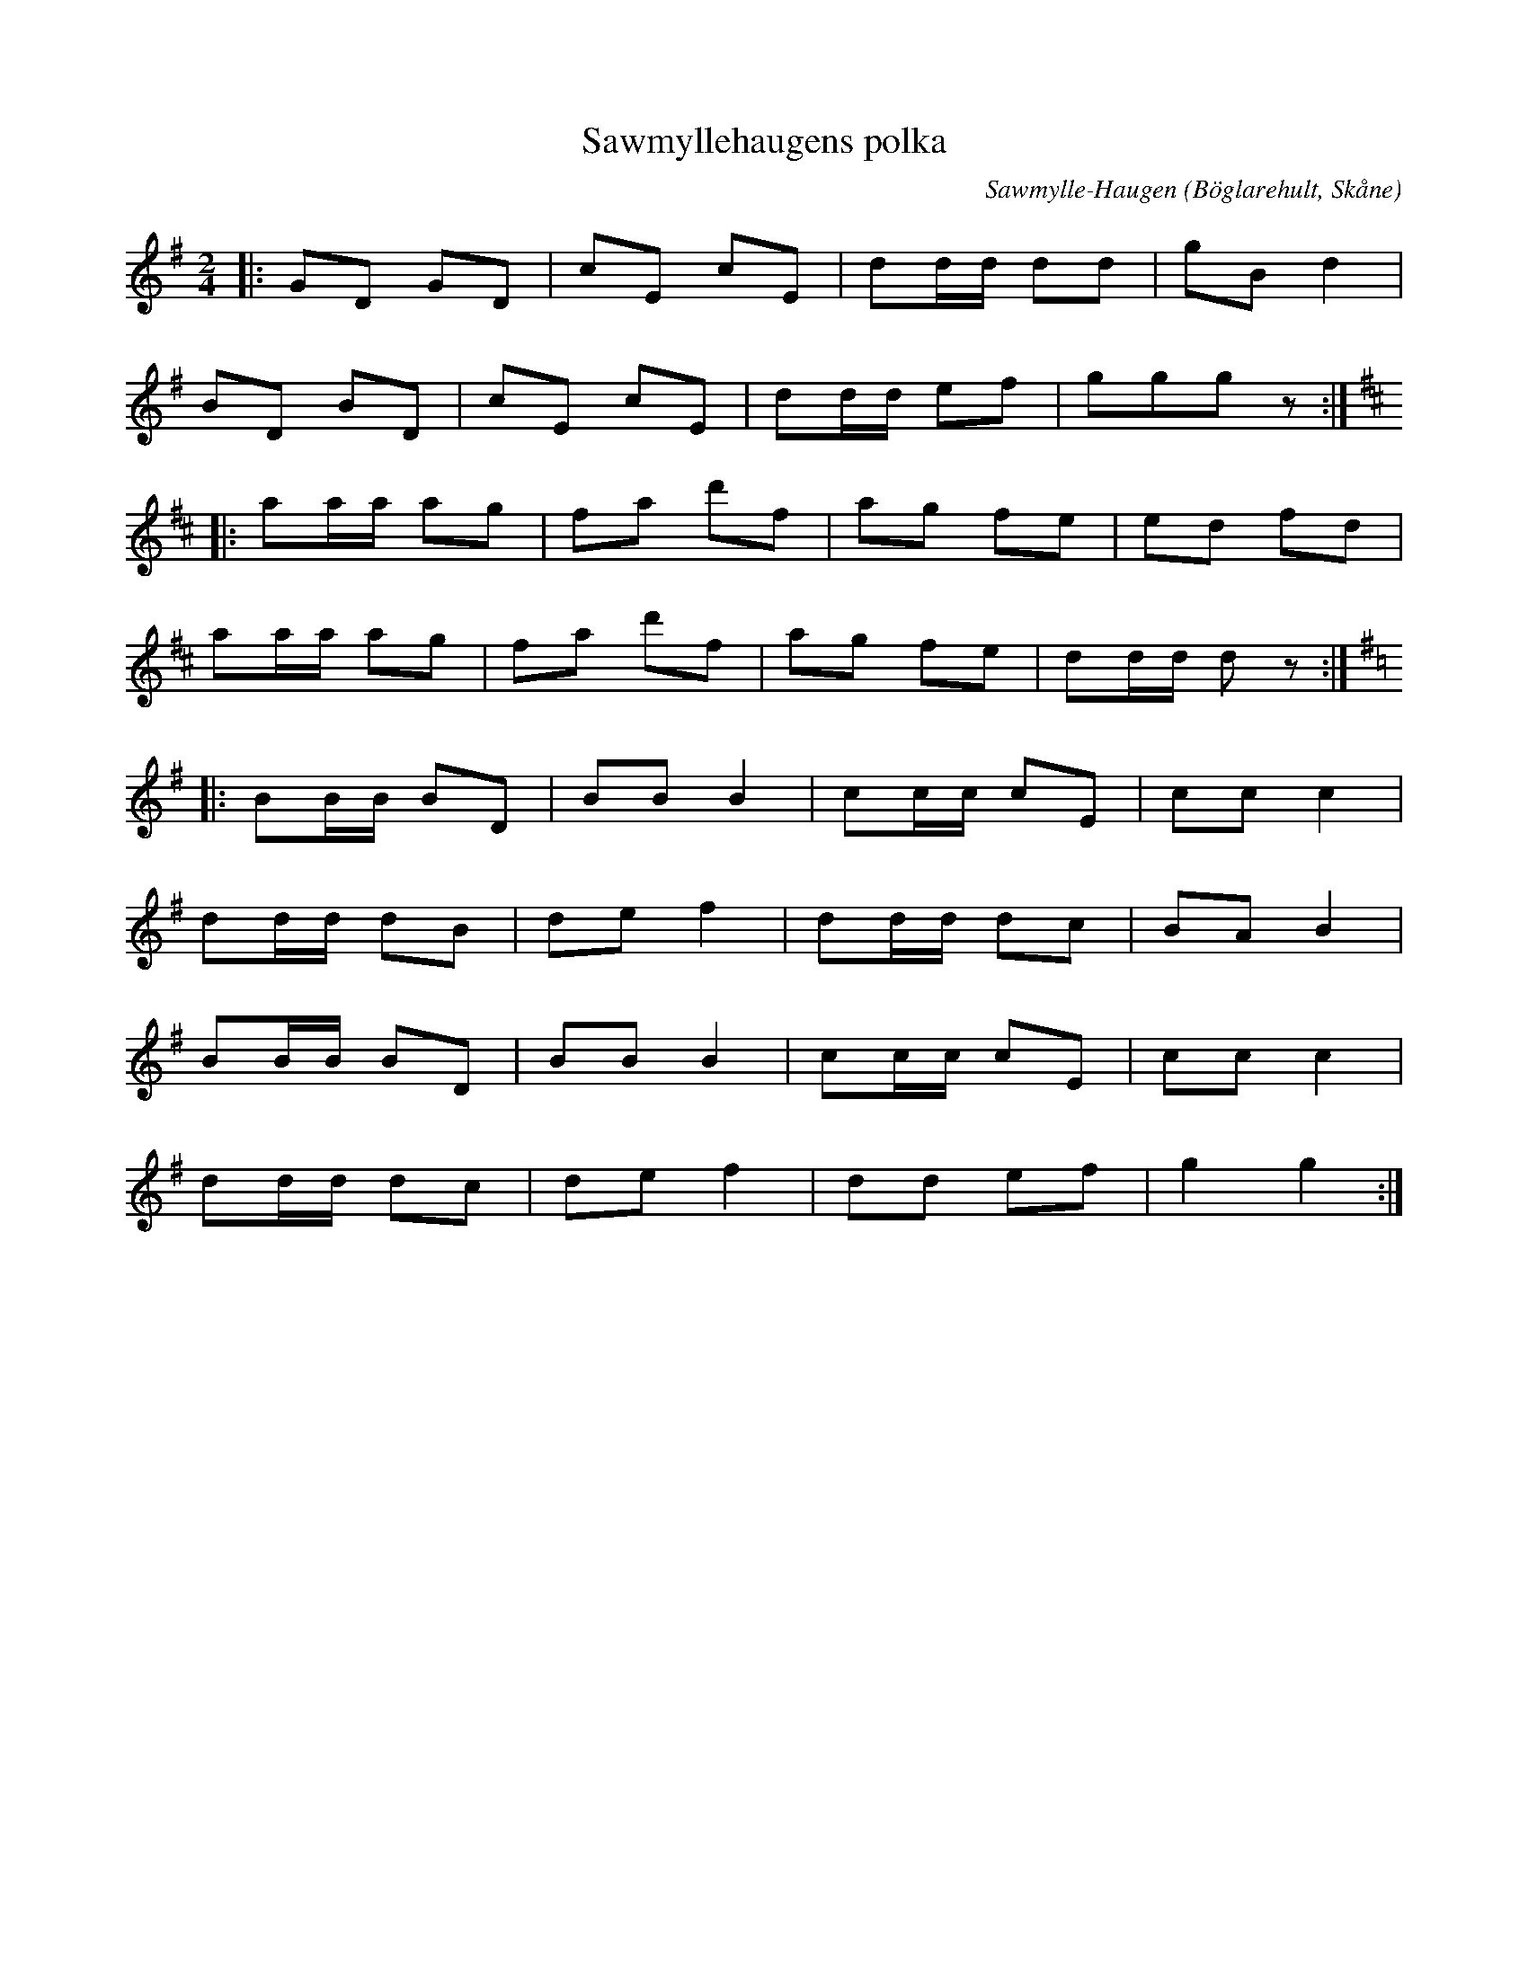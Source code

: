 %%abc-charset utf-8

X:1
T:Sawmyllehaugens polka
C:Sawmylle-Haugen
R:Polka
Z:Patrik Månsson, 2/10 2008
O:Böglarehult, Skåne
M:2/4
L:1/8
K:G
N:Nedtecknad på noter av StN 24/2-01
|: GD GD | cE cE | dd1/2d1/2 dd | gB d2 |
BD BD | cE cE | dd1/2d1/2 ef | ggg z :|
K:D
|: aa1/2a1/2 ag | fa d'f | ag fe | ed fd |
aa1/2a1/2 ag | fa d'f | ag fe | dd1/2d1/2 d z :|
K:G
|: BB1/2B1/2 BD | BB B2 | cc1/2c1/2 cE | cc c2 |
dd1/2d1/2 dB | de f2 | dd1/2d1/2 dc | BA B2 |
BB1/2B1/2 BD | BB B2 | cc1/2c1/2 cE | cc c2 |
dd1/2d1/2 dc | de f2 | dd ef | g2 g2 :|

